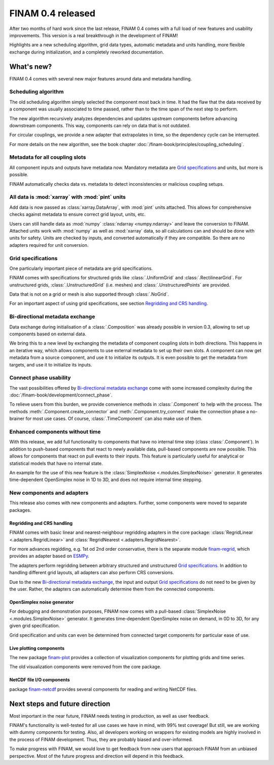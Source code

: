 .. post:: 27 Oct, 2022
    :tags: announcement
    :category: Release
    :author: Martin Lange
    :excerpt: 2

==================
FINAM 0.4 released
==================

After two months of hard work since the last release, FINAM 0.4 comes with a full load of new features
and usability improvements. This version is a real breakthrough in the development of FINAM!

Highlights are a new scheduling algorithm, grid data types, automatic metadata and units handling,
more flexible exchange during initialization, and a completely reworked documentation.

What's new?
-----------

FINAM 0.4 comes with several new major features around data and metadata handling.

Scheduling algorithm
^^^^^^^^^^^^^^^^^^^^

The old scheduling algorithm simply selected the component most back in time.
It had the flaw that the data received by a component was usually associated to time passed,
rather than to the time span of the next step to perform.

The new algorithm recursively analyzes dependencies and updates upstream components before advancing downstream components.
This way, components can rely on data that is not outdated.

For circular couplings, we provide a new adapter that extrapolates in time, so the dependency cycle can be interrupted.

For more details on the new algorithm, see the book chapter :doc:`/finam-book/principles/coupling_scheduling`.

Metadata for all coupling slots
^^^^^^^^^^^^^^^^^^^^^^^^^^^^^^^

All component inputs and outputs have metadata now.
Mandatory metadata are `Grid specifications`_ and units, but more is possible.

FINAM automatically checks data vs. metadata to detect inconsistencies or malicious coupling setups.

All data is :mod:`xarray` with :mod:`pint` units
^^^^^^^^^^^^^^^^^^^^^^^^^^^^^^^^^^^^^^^^^^^^^^^^

Add data is now passed as :class:`xarray.DataArray`, with :mod:`pint` units attached.
This allows for comprehensive checks against metadata to ensure correct grid layout, units, etc.

Users can still handle data as :mod:`numpy` :class:`ndarray <numpy.ndarray>`
and leave the conversion to FINAM.
Attached units work with :mod:`numpy` as well as :mod:`xarray` data,
so all calculations can and should be done with units for safety.
Units are checked by inputs, and converted automatically if they are compatible.
So there are no adapters required for unit conversion.

Grid specifications
^^^^^^^^^^^^^^^^^^^

One particularly important piece of metadata are grid specifications.

FINAM comes with specifications for structured grids like :class:`.UniformGrid` and :class:`.RectilinearGrid`.
For unstructured grids, :class:`.UnstructuredGrid` (i.e. meshes) and :class:`.UnstructuredPoints` are provided.

Data that is not on a grid or mesh is also supported through :class:`.NoGrid`.

For an important aspect of using grid specifications, see section `Regridding and CRS handling`_.

Bi-directional metadata exchange
^^^^^^^^^^^^^^^^^^^^^^^^^^^^^^^^

Data exchange during initialisation of a :class:`.Composition` was already possible in version 0.3,
allowing to set up components based on external data.

We bring this to a new level by exchanging the metadata of component coupling slots in both directions.
This happens in an iterative way, which allows components to use external metadata to set up their own slots.
A component can now get metadata from a source component, and use it to initialize its outputs.
It is even possible to get the metadata from targets, and use it to initialize its inputs.

Connect phase usability
^^^^^^^^^^^^^^^^^^^^^^^

The vast possibilities offered by `Bi-directional metadata exchange`_ come with some increased complexity during the :doc:`/finam-book/development/connect_phase`.

To relieve users from this burden, we provide convenience methods in :class:`.Component` to help with the process.
The methods :meth:`.Component.create_connector` and :meth:`.Component.try_connect`
make the connection phase a no-brainer for most use cases.
Of course, :class:`.TimeComponent` can also make use of them.

Enhanced components without time
^^^^^^^^^^^^^^^^^^^^^^^^^^^^^^^^

With this release, we add full functionality to components that have no internal time step (class :class:`.Component`).
In addition to push-based components that react to newly available data,
pull-based components are now possible. This allows for components that react on pull events to their inputs.
This feature is particularly useful for analytical or statistical models that have no internal state.

An example for the use of this new feature is the :class:`SimplexNoise <.modules.SimplexNoise>` generator.
It generates time-dependent OpenSimplex noise in 1D to 3D, and does not require internal time stepping.

New components and adapters
^^^^^^^^^^^^^^^^^^^^^^^^^^^

This release also comes with new components and adapters.
Further, some components were moved to separate packages.

Regridding and CRS handling
"""""""""""""""""""""""""""

FINAM comes with basic linear and nearest-neighbour regridding adapters in the core package:
:class:`RegridLinear <.adapters.RegridLinear>` and :class:`RegridNearest <.adapters.RegridNearest>`.

For more advances regidding, e.g. 1st od 2nd order conservative, there is the separate module
`finam-regrid <https://finam.pages.ufz.de/finam-regrid/>`_, which provides an adapter based on
`ESMPy <https://earthsystemmodeling.org/esmpy/>`_.

The adapters perform regridding between arbitrary structured and unstructured `Grid specifications`_.
In addition to handling different grid layouts, all adapters can also perform CRS conversions.

Due to the new `Bi-directional metadata exchange`_, the input and output `Grid specifications`_ do not need to be given by the user.
Rather, the adapters can automatically determine them from the connected components.

OpenSimplex noise generator
"""""""""""""""""""""""""""

For debugging and demonstration purposes, FINAM now comes with a pull-based :class:`SimplexNoise <.modules.SimplexNoise>` generator.
It generates time-dependent OpenSimplex noise on demand, in 0D to 3D, for any given grid specification.

Grid specification and units can even be determined from connected target components for particular ease of use.

Live plotting components
""""""""""""""""""""""""

The new package `finam-plot <https://finam.pages.ufz.de/finam-plot/>`_ provides a collection of visualization components for plotting grids and time series.

The old visualization components were removed from the core package.

NetCDF file I/O components
""""""""""""""""""""""""""

package `finam-netcdf <https://git.ufz.de/FINAM/finam-netcdf>`_ provides several components for reading and writing NetCDF files.

Next steps and future direction
-------------------------------

Most important in the near future, FINAM needs testing in production, as well as user feedback.

FINAM's functionality is well-tested for all use cases we have in mind, with 99% test coverage!
But still, we are working with dummy components for testing. Also, all developers working on wrappers for existing models are highly involved in the process of FINAM development.
Thus, they are probably biased and over-informed.

To make progress with FINAM, we would love to get feedback from new users that approach FINAM from an unbiased perspective.
Most of the future progress and direction will depend in this feedback.
